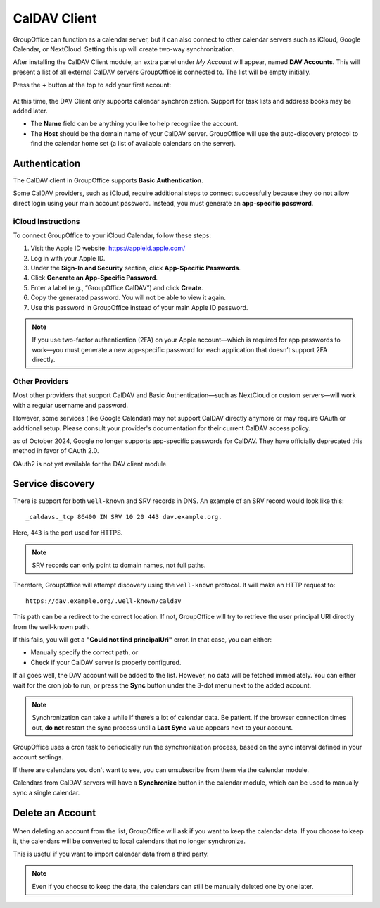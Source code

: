 CalDAV Client
=============

GroupOffice can function as a calendar server, but it can also connect to other
calendar servers such as iCloud, Google Calendar, or NextCloud. Setting this up
will create two-way synchronization.

After installing the CalDAV Client module, an extra panel under *My Account*
will appear, named **DAV Accounts**. This will present a list of all external
CalDAV servers GroupOffice is connected to. The list will be empty initially.

Press the **+** button at the top to add your first account:

.. figure:: /_static/using/davaccount/dav_account.png
   :width: 100%

At this time, the DAV Client only supports calendar synchronization.
Support for task lists and address books may be added later.

- The **Name** field can be anything you like to help recognize the account.
- The **Host** should be the domain name of your CalDAV server.
  GroupOffice will use the auto-discovery protocol to find the calendar home set
  (a list of available calendars on the server).

Authentication
--------------

The CalDAV client in GroupOffice supports **Basic Authentication**.

Some CalDAV providers, such as iCloud, require additional steps to connect
successfully because they do not allow direct login using your main account
password. Instead, you must generate an **app-specific password**.

iCloud Instructions
^^^^^^^^^^^^^^^^^^^

To connect GroupOffice to your iCloud Calendar, follow these steps:

1. Visit the Apple ID website: https://appleid.apple.com/
2. Log in with your Apple ID.
3. Under the **Sign-In and Security** section, click **App-Specific Passwords**.
4. Click **Generate an App-Specific Password**.
5. Enter a label (e.g., “GroupOffice CalDAV”) and click **Create**.
6. Copy the generated password. You will not be able to view it again.
7. Use this password in GroupOffice instead of your main Apple ID password.

.. note::

   If you use two-factor authentication (2FA) on your Apple account—which is
   required for app passwords to work—you must generate a new app-specific
   password for each application that doesn’t support 2FA directly.

Other Providers
^^^^^^^^^^^^^^^

Most other providers that support CalDAV and Basic Authentication—such as
NextCloud or custom servers—will work with a regular username and password.

However, some services (like Google Calendar) may not support CalDAV directly
anymore or may require OAuth or additional setup. Please consult your provider's
documentation for their current CalDAV access policy.

as of October 2024, Google no longer supports app-specific passwords for CalDAV. 
They have officially deprecated this method in favor of OAuth 2.0.

OAuth2 is not yet available for the DAV client module.


Service discovery
-----------------

There is support for both ``well-known`` and SRV records in DNS.
An example of an SRV record would look like this:

::

   _caldavs._tcp 86400 IN SRV 10 20 443 dav.example.org.

Here, ``443`` is the port used for HTTPS.

.. note::

   SRV records can only point to domain names, not full paths.

Therefore, GroupOffice will attempt discovery using the ``well-known`` protocol.
It will make an HTTP request to:

::

   https://dav.example.org/.well-known/caldav

This path can be a redirect to the correct location. If not, GroupOffice will try
to retrieve the user principal URI directly from the well-known path.

If this fails, you will get a **"Could not find principalUri"** error. In that case,
you can either:

- Manually specify the correct path, or
- Check if your CalDAV server is properly configured.

If all goes well, the DAV account will be added to the list. However, no data
will be fetched immediately. You can either wait for the cron job to run, or
press the **Sync** button under the 3-dot menu next to the added account.

.. note::

   Synchronization can take a while if there’s a lot of calendar data.
   Be patient. If the browser connection times out, **do not** restart the sync
   process until a **Last Sync** value appears next to your account.

GroupOffice uses a cron task to periodically run the synchronization process,
based on the sync interval defined in your account settings.

If there are calendars you don't want to see, you can unsubscribe from them
via the calendar module.

Calendars from CalDAV servers will have a **Synchronize** button in the calendar
module, which can be used to manually sync a single calendar.

Delete an Account
-----------------

.. figure:: /_static/using/davaccount/on_delete.png
   :width: 50%

When deleting an account from the list, GroupOffice will ask if you want to
keep the calendar data. If you choose to keep it, the calendars will be converted
to local calendars that no longer synchronize.

This is useful if you want to import calendar data from a third party.

.. note::

   Even if you choose to keep the data, the calendars can still be manually
   deleted one by one later.
